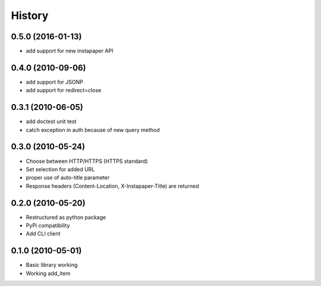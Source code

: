 History
========

0.5.0 (2016-01-13)
------------------
* add support for new instapaper API

0.4.0 (2010-09-06)
------------------
* add support for JSONP
* add support for redirect=close

0.3.1 (2010-06-05)
-------------------
* add doctest unit test
* catch exception in auth because of new query method

0.3.0 (2010-05-24)
-------------------
* Choose between HTTP/HTTPS (HTTPS standard)
* Set selection for added URL
* proper use of auto-title parameter
* Response headers (Content-Location, X-Instapaper-Title) are returned

0.2.0 (2010-05-20)
-------------------
* Restructured as python package
* PyPi compatibility
* Add CLI client

0.1.0 (2010-05-01)
-------------------
* Basic library working
* Working add_item

